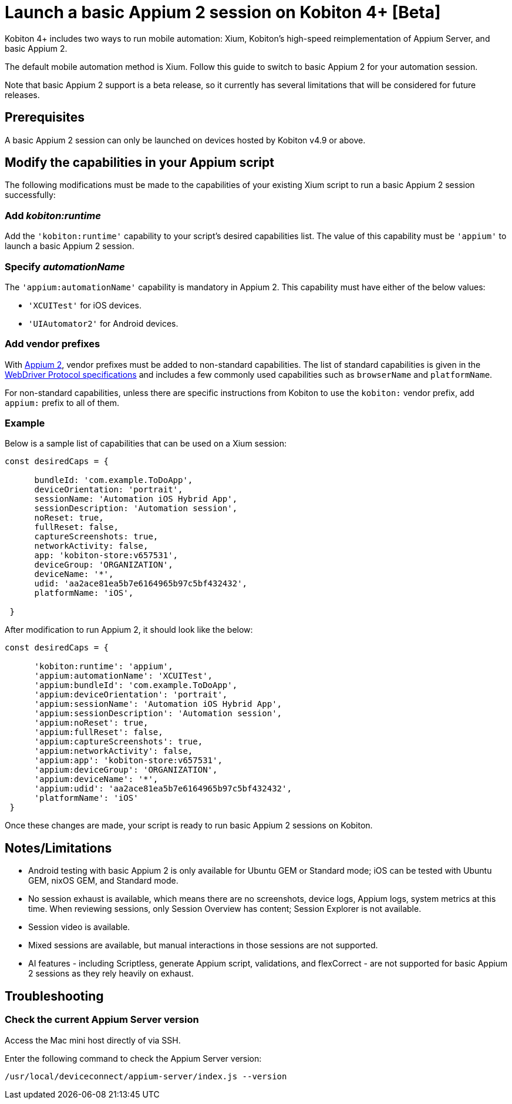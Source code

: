 = Launch a basic Appium 2 session on Kobiton 4+ [Beta]
:navtitle: Launch a basic Appium 2 session [Beta]

Kobiton 4+ includes two ways to run mobile automation: Xium, Kobiton's high-speed reimplementation of Appium Server, and basic Appium 2.

The default mobile automation method is Xium. Follow this guide to switch to basic Appium 2 for your automation session.

Note that basic Appium 2 support is a beta release, so it currently has several limitations that will be considered for future releases.

== Prerequisites

A basic Appium 2 session can only be launched on devices hosted by Kobiton v4.9 or above.

== Modify the capabilities in your Appium script

The following modifications must be made to the capabilities of your existing Xium script to run a basic Appium 2 session successfully:

=== Add _kobiton:runtime_

Add the `'kobiton:runtime'` capability to your script’s desired capabilities list. The value of this capability must be `'appium'` to launch a basic Appium 2 session.

=== Specify _automationName_

The `'appium:automationName'` capability is mandatory in Appium 2. This capability must have either of the below values:

* `'XCUITest'` for iOS devices.
* `'UIAutomator2'` for Android devices.

=== Add vendor prefixes

With https://appium.io/docs/en/2.1/guides/migrating-1-to-2/[Appium 2], vendor prefixes must be added to non-standard capabilities. The list of standard capabilities is given in the https://www.w3.org/TR/webdriver/#capabilities[WebDriver Protocol specifications] and includes a few commonly used capabilities such as `browserName` and `platformName`.

For non-standard capabilities, unless there are specific instructions from Kobiton to use the `kobiton:` vendor prefix, add `appium:` prefix to all of them.

=== Example

Below is a sample list of capabilities that can be used on a Xium session:

[source,javascript]
----
const desiredCaps = {

      bundleId: 'com.example.ToDoApp',
      deviceOrientation: 'portrait',
      sessionName: 'Automation iOS Hybrid App',
      sessionDescription: 'Automation session',
      noReset: true,
      fullReset: false,
      captureScreenshots: true,
      networkActivity: false,
      app: 'kobiton-store:v657531',
      deviceGroup: 'ORGANIZATION',
      deviceName: '*',
      udid: 'aa2ace81ea5b7e6164965b97c5bf432432',
      platformName: 'iOS',

 }
----

After modification to run Appium 2, it should look like the below:

[source,javascript]
----
const desiredCaps = {

      'kobiton:runtime': 'appium',
      'appium:automationName': 'XCUITest',
      'appium:bundleId': 'com.example.ToDoApp',
      'appium:deviceOrientation': 'portrait',
      'appium:sessionName': 'Automation iOS Hybrid App',
      'appium:sessionDescription': 'Automation session',
      'appium:noReset': true,
      'appium:fullReset': false,
      'appium:captureScreenshots': true,
      'appium:networkActivity': false,
      'appium:app': 'kobiton-store:v657531',
      'appium:deviceGroup': 'ORGANIZATION',
      'appium:deviceName': '*',
      'appium:udid': 'aa2ace81ea5b7e6164965b97c5bf432432',
      'platformName': 'iOS'
 }
----

Once these changes are made, your script is ready to run basic Appium 2 sessions on Kobiton.

== Notes/Limitations

* Android testing with basic Appium 2 is only available for Ubuntu GEM or Standard mode; iOS can be tested with Ubuntu GEM, nixOS GEM, and Standard mode.
* No session exhaust is available, which means there are no screenshots, device logs, Appium logs, system metrics at this time. When reviewing sessions, only Session Overview has content; Session Explorer is not available.
* Session video is available.
* Mixed sessions are available, but manual interactions in those sessions are not supported.
* AI features - including Scriptless, generate Appium script, validations, and flexCorrect - are not supported for basic Appium 2 sessions as they rely heavily on exhaust.

== Troubleshooting

=== Check the current Appium Server version

Access the Mac mini host directly of via SSH.

Enter the following command to check the Appium Server version:

[source,bash]
----
/usr/local/deviceconnect/appium-server/index.js --version
----
